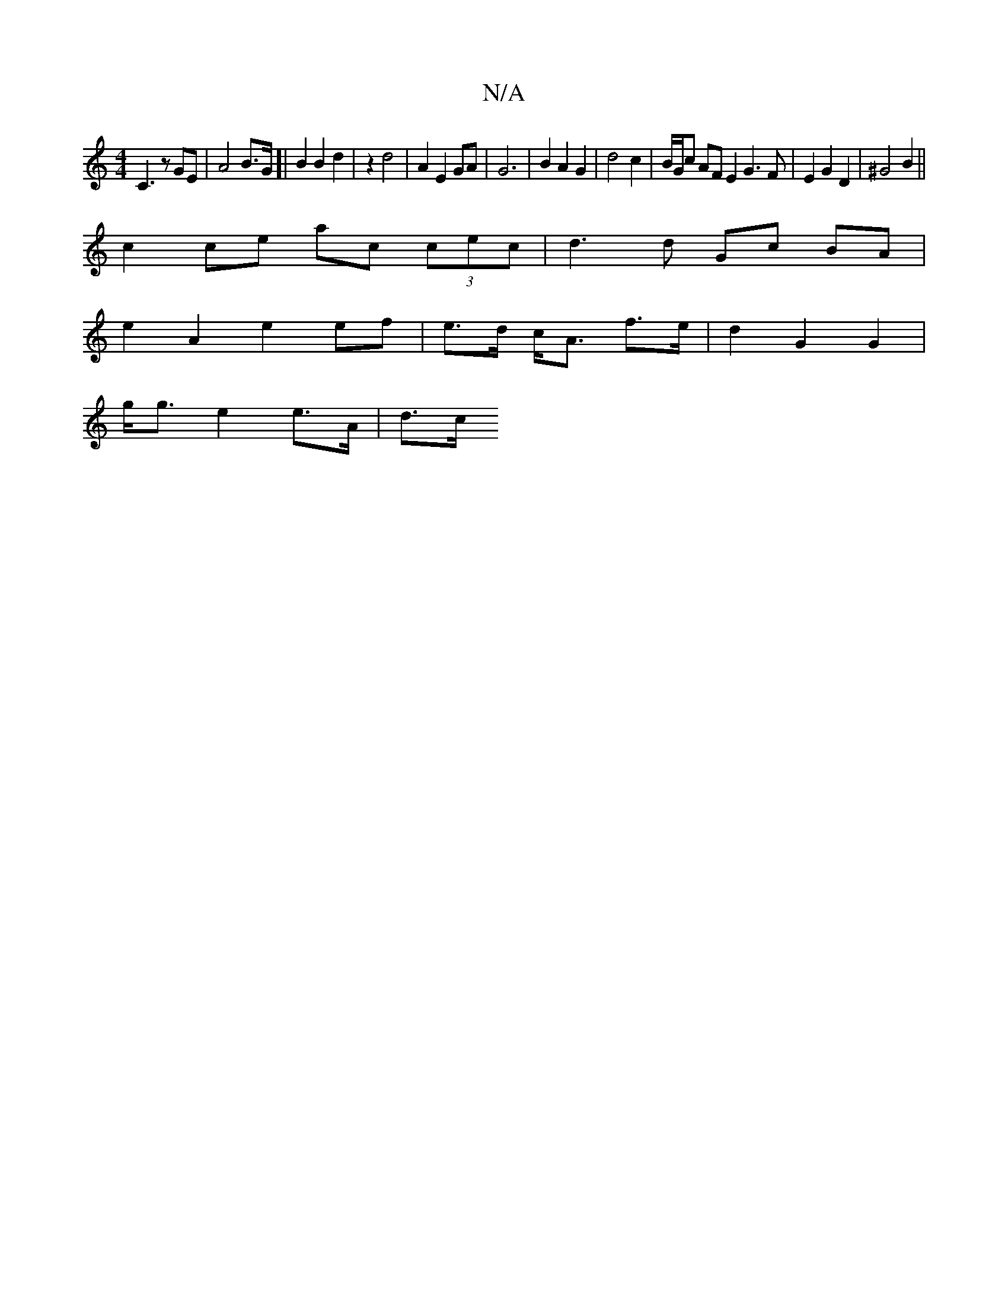X:1
T:N/A
M:4/4
R:N/A
K:Cmajor
2 C3 z GE | A4 B3/2G/]|  B2 B2 d2 | z2 d4 | A2 E2 GA | G6 | B2 A2 G2 | d4 c2 | B/G/c AF E2 G3 F|E2 G2 D2|^G4 B2 ||
c2 ce ac (3cec | d3 d Gc BA |
e2 A2 e2 ef | e>d c<A f>e | d2 G2 G2 |
g<g e2 e>A | d>c